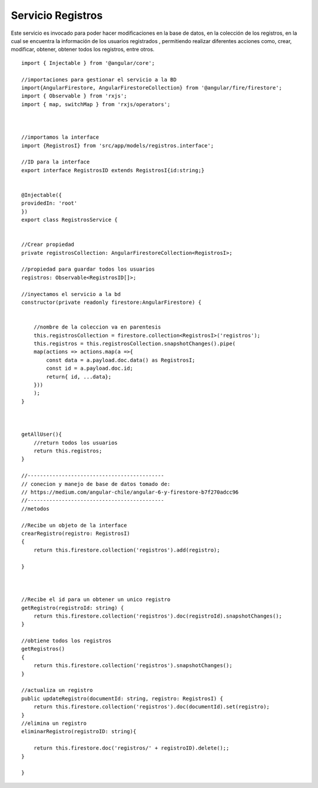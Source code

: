 Servicio Registros
***************

Este servicio es invocado para poder hacer modificaciones en la base de datos, en la colección de los registros, en la cual
se encuentra la información de los usuarios registrados , permitiendo realizar diferentes acciones como, crear, modificar, 
obtener, obtener todos los registros, entre otros.


::
   
                import { Injectable } from '@angular/core';

                //importaciones para gestionar el servicio a la BD
                import{AngularFirestore, AngularFirestoreCollection} from '@angular/fire/firestore';
                import { Observable } from 'rxjs';
                import { map, switchMap } from 'rxjs/operators';



                //importamos la interface
                import {RegistrosI} from 'src/app/models/registros.interface';

                //ID para la interface
                export interface RegistrosID extends RegistrosI{id:string;}


                @Injectable({
                providedIn: 'root'
                })
                export class RegistrosService {


                //Crear propiedad
                private registrosCollection: AngularFirestoreCollection<RegistrosI>;

                //propiedad para guardar todos los usuarios
                registros: Observable<RegistrosID[]>;

                //inyectamos el servicio a la bd
                constructor(private readonly firestore:AngularFirestore) { 

                    
                    //nombre de la coleccion va en parentesis
                    this.registrosCollection = firestore.collection<RegistrosI>('registros');
                    this.registros = this.registrosCollection.snapshotChanges().pipe(
                    map(actions => actions.map(a =>{
                        const data = a.payload.doc.data() as RegistrosI;
                        const id = a.payload.doc.id;
                        return{ id, ...data};
                    }))
                    );
                }

                

                getAllUser(){
                    //return todos los usuarios
                    return this.registros;
                }

                //--------------------------------------------
                // conecion y manejo de base de datos tomado de:
                // https://medium.com/angular-chile/angular-6-y-firestore-b7f270adcc96
                //--------------------------------------------
                //metodos

                //Recibe un objeto de la interface
                crearRegistro(registro: RegistrosI)
                {
                    return this.firestore.collection('registros').add(registro);
                    
                }


                
                //Recibe el id para un obtener un unico registro
                getRegistro(registroId: string) {
                    return this.firestore.collection('registros').doc(registroId).snapshotChanges();
                }

                //obtiene todos los registros
                getRegistros()
                {
                    return this.firestore.collection('registros').snapshotChanges();
                }

                //actualiza un registro
                public updateRegistro(documentId: string, registro: RegistrosI) {
                    return this.firestore.collection('registros').doc(documentId).set(registro);
                }
                //elimina un registro
                eliminarRegistro(registroID: string){

                    return this.firestore.doc('registros/' + registroID).delete();;
                }

                }






